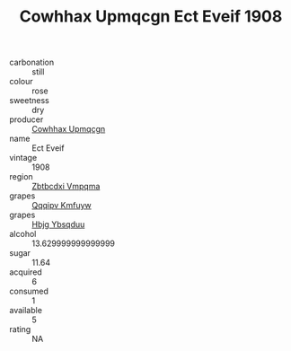 :PROPERTIES:
:ID:                     5108251f-c3c8-450c-ac25-4d69e72b80e5
:END:
#+TITLE: Cowhhax Upmqcgn Ect Eveif 1908

- carbonation :: still
- colour :: rose
- sweetness :: dry
- producer :: [[id:3e62d896-76d3-4ade-b324-cd466bcc0e07][Cowhhax Upmqcgn]]
- name :: Ect Eveif
- vintage :: 1908
- region :: [[id:08e83ce7-812d-40f4-9921-107786a1b0fe][Zbtbcdxi Vmpqma]]
- grapes :: [[id:ce291a16-d3e3-4157-8384-df4ed6982d90][Qqqipv Kmfuyw]]
- grapes :: [[id:61dd97ab-5b59-41cc-8789-767c5bc3a815][Hbjg Ybsqduu]]
- alcohol :: 13.629999999999999
- sugar :: 11.64
- acquired :: 6
- consumed :: 1
- available :: 5
- rating :: NA


